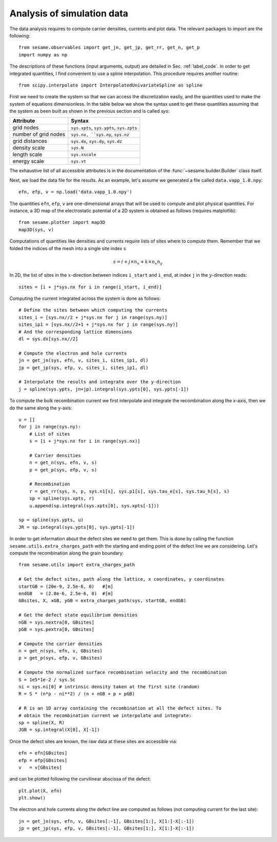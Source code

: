 Analysis of simulation data
---------------------------

The data analysis requires to compute carrier densities, currents and plot data.
The relevant packages to import are the following::

    from sesame.observables import get_jn, get_jp, get_rr, get_n, get_p
    import numpy as np

The descriptions of these functions (input arguments, output) are detailed in
Sec. :ref:`label_code`.
In order to get integrated quantities, I find convenient to use a spline
interpolation. This procedure requires another routine::

    from scipy.interpolate import InterpolatedUnivariateSpline as spline

First we need to create the system so that we can access the discretization
easily, and the quantities used to make the system of equations dimensionless.
In the table below we show the syntax used to get these quantities assuming
that the system as been built as shown in the previous section and is called
`sys`:

=========================            ==========================
Attribute                            Syntax
=========================            ==========================
grid nodes                            ``sys.xpts``, ``sys.ypts``, ``sys.zpts``
number of grid nodes                  ``sys.nx, ``sys.ny``, ``sys.nz``
grid distances                        ``sys.dx``, ``sys.dy``, ``sys.dz``
density scale                         ``sys.N``
length scale                          ``sys.xscale``
energy scale                          ``sys.vt``
=========================            ==========================

The exhaustive list of all accessible attributes is in the
documentation of the :func:`~sesame.builder.Builder` class itself.


Next, we load the data file for the results. As an example, let's assume we
generated a file called ``data.vapp_1.0.npy``::

    efn, efp, v = np.load('data.vapp_1.0.npy')

The quantities ``efn``, ``efp``, ``v`` are one-dimensional arrays that will be
used to compute and plot physical quantities. For instance, a 3D map of the
electrostatic potential of a 2D system is obtained as follows (requires
matplotlib)::

    from sesame.plotter import map3D
    map3D(sys, v)


Computations of quantities like densities and currents require lists of sites
where to compute them. Remember that we folded the indices of the mesh into a single
site index ``s``

.. math:: s = i + j \times n_x + k \times n_x n_y

In 2D, the list of sites in the :math:`x`-direction between indices ``i_start``
and ``i_end``, at index ``j`` in the :math:`y`-direction reads::

    sites = [i + j*sys.nx for i in range(i_start, i_end)]

Computing the current integrated across the system is done as follows::

    # Define the sites between which computing the currents
    sites_i = [sys.nx//2 + j*sys.nx for j in range(sys.ny)]
    sites_ip1 = [sys.nx//2+1 + j*sys.nx for j in range(sys.ny)]
    # And the corresponding lattice dimensions
    dl = sys.dx[sys.nx//2]

    # Compute the electron and hole currents
    jn = get_jn(sys, efn, v, sites_i, sites_ip1, dl)
    jp = get_jp(sys, efp, v, sites_i, sites_ip1, dl)

    # Interpolate the results and integrate over the y-direction
    j = spline(sys.ypts, jn+jp).integral(sys.ypts[0], sys.ypts[-1])

To compute the bulk recombination current we first interpolate and integrate the
recombination along the x-axis, then we do the same along the y-axis:: 

    u = []
    for j in range(sys.ny):
        # List of sites
        s = [i + j*sys.nx for i in range(sys.nx)]

        # Carrier densities
        n = get_n(sys, efn, v, s)
        p = get_p(sys, efp, v, s)

        # Recombination
        r = get_rr(sys, n, p, sys.n1[s], sys.p1[s], sys.tau_e[s], sys.tau_h[s], s)
        sp = spline(sys.xpts, r)
        u.append(sp.integral(sys.xpts[0], sys.xpts[-1]))

    sp = spline(sys.ypts, u)
    JR = sp.integral(sys.ypts[0], sys.ypts[-1])

In order to get information about the defect sites we need to get them. This is
done by calling the function ``sesame.utils.extra_charges_path`` with the
starting and ending point of the defect line we are considering. Let's compute
the recombination along the grain boundary::

    from sesame.utils import extra_charges_path

    # Get the defect sites, path along the lattice, x coordinates, y coordinates
    startGB = (20e-9, 2.5e-6, 0)   #[m]
    endGB   = (2.8e-6, 2.5e-6, 0)  #[m]
    GBsites, X, xGB, yGB = extra_charges_path(sys, startGB, endGB)

    # Get the defect state equilibrium densities
    nGB = sys.nextra[0, GBsites]
    pGB = sys.pextra[0, GBsites]

    # Compute the carrier densities
    n = get_n(sys, efn, v, GBsites)
    p = get_p(sys, efp, v, GBsites)

    # Compute the normalized surface recombination velocity and the recombination
    S = 1e5*1e-2 / sys.Sc
    ni = sys.ni[0] # intrinsic density taken at the first site (random)
    R = S * (n*p - ni**2) / (n + nGB + p + pGB)

    # R is an 1D array containing the recombination at all the defect sites. To
    # obtain the recombination current we interpolate and integrate:
    sp = spline(X, R)
    JGB = sp.integral(X[0], X[-1])


Once the defect sites are known, the raw data at these sites are accessible
via::

    efn = efn[GBsites]
    efp = efp[GBsites]
    v   = v[GBsites]

and can be plotted following the curvilinear abscissa of the defect::

    plt.plot(X, efn)
    plt.show()

The electron and hole currents along the defect line are computed as follows (not
computing current for the last site)::

    jn = get_jn(sys, efn, v, GBsites[:-1], GBsites[1:], X[1:]-X[:-1])
    jp = get_jp(sys, efp, v, GBsites[:-1], GBsites[1:], X[1:]-X[:-1])
